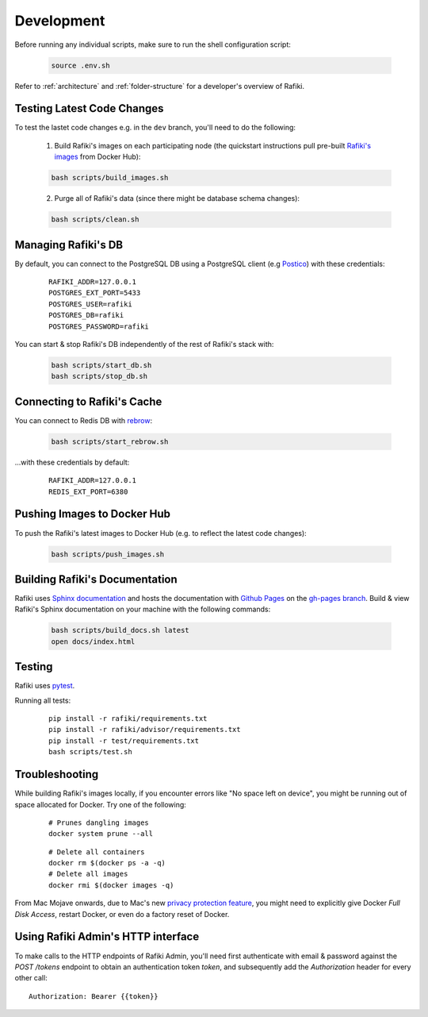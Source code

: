 .. _`development`:

Development
====================================================================

Before running any individual scripts, make sure to run the shell configuration script:

    .. code-block:: shell

        source .env.sh

Refer to :ref:`architecture` and :ref:`folder-structure` for a developer's overview of Rafiki.

Testing Latest Code Changes
--------------------------------------------------------------------

To test the lastet code changes e.g. in the ``dev`` branch, you'll need to do the following:

    1. Build Rafiki's images on each participating node (the quickstart instructions pull pre-built `Rafiki's images <https://hub.docker.com/r/rafikiai/>`_ from Docker Hub):

    .. code-block:: shell

        bash scripts/build_images.sh

    2. Purge all of Rafiki's data (since there might be database schema changes):

    .. code-block:: shell

        bash scripts/clean.sh


Managing Rafiki's DB
--------------------------------------------------------------------

By default, you can connect to the PostgreSQL DB using a PostgreSQL client (e.g `Postico <https://eggerapps.at/postico/>`_) with these credentials:

    ::

        RAFIKI_ADDR=127.0.0.1
        POSTGRES_EXT_PORT=5433
        POSTGRES_USER=rafiki
        POSTGRES_DB=rafiki
        POSTGRES_PASSWORD=rafiki


You can start & stop Rafiki's DB independently of the rest of Rafiki's stack with:

    .. code-block:: shell

        bash scripts/start_db.sh
        bash scripts/stop_db.sh
    

Connecting to Rafiki's Cache
--------------------------------------------------------------------

You can connect to Redis DB with `rebrow <https://github.com/marians/rebrow>`_:

    .. code-block:: shell

        bash scripts/start_rebrow.sh

...with these credentials by default:

    ::

        RAFIKI_ADDR=127.0.0.1
        REDIS_EXT_PORT=6380

Pushing Images to Docker Hub
--------------------------------------------------------------------

To push the Rafiki's latest images to Docker Hub (e.g. to reflect the latest code changes):

    .. code-block:: shell

        bash scripts/push_images.sh

Building Rafiki's Documentation
--------------------------------------------------------------------

Rafiki uses `Sphinx documentation <http://www.sphinx-doc.org>`_ and hosts the documentation with `Github Pages <https://pages.github.com/>`_ on the `gh-pages branch <https://github.com/nginyc/rafiki/tree/gh-pages>`_. 
Build & view Rafiki's Sphinx documentation on your machine with the following commands:

    .. code-block:: shell

        bash scripts/build_docs.sh latest
        open docs/index.html

Testing
--------------------------------------------------------------------

Rafiki uses `pytest <https://docs.pytest.org>`_.  

Running all tests:

    ::

        pip install -r rafiki/requirements.txt
        pip install -r rafiki/advisor/requirements.txt
        pip install -r test/requirements.txt
        bash scripts/test.sh


Troubleshooting
--------------------------------------------------------------------

While building Rafiki's images locally, if you encounter errors like "No space left on device", 
you might be running out of space allocated for Docker. Try one of the following:

    ::

        # Prunes dangling images
        docker system prune --all

    ::

        # Delete all containers
        docker rm $(docker ps -a -q)
        # Delete all images
        docker rmi $(docker images -q)

From Mac Mojave onwards, due to Mac's new `privacy protection feature <https://www.howtogeek.com/361707/how-macos-mojaves-privacy-protection-works/>`_, 
you might need to explicitly give Docker *Full Disk Access*, restart Docker, or even do a factory reset of Docker.


Using Rafiki Admin's HTTP interface
--------------------------------------------------------------------

To make calls to the HTTP endpoints of Rafiki Admin, you'll need first authenticate with email & password 
against the `POST /tokens` endpoint to obtain an authentication token `token`, 
and subsequently add the `Authorization` header for every other call:

::

    Authorization: Bearer {{token}}